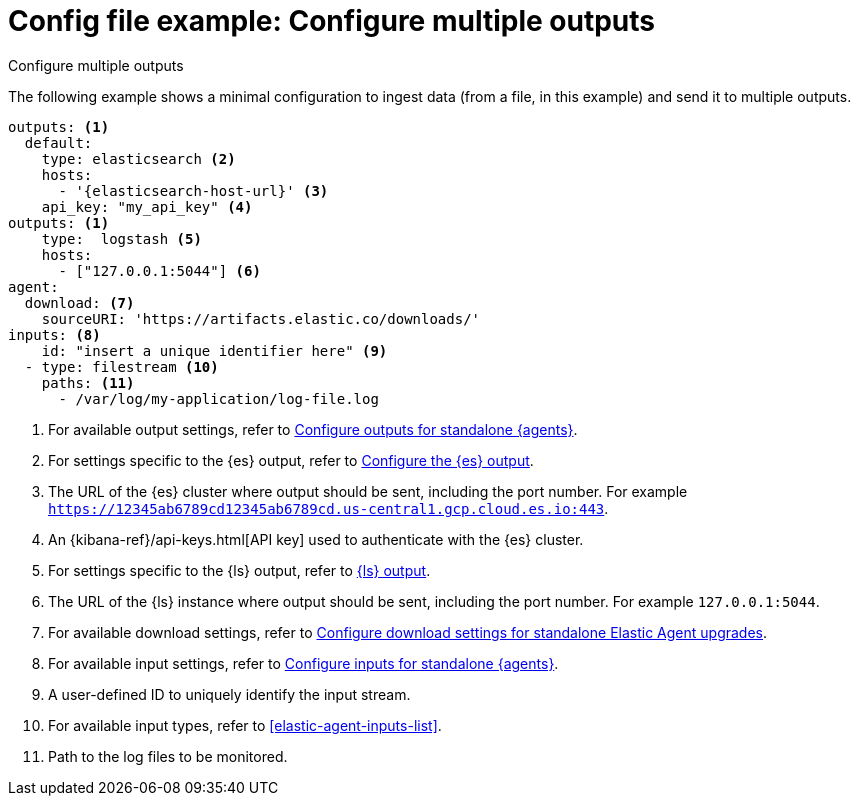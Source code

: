 [[config-file-example-multiple-outputs]]
= Config file example: Configure multiple outputs

++++
<titleabbrev>Configure multiple outputs</titleabbrev>
++++

The following example shows a minimal configuration to ingest data (from a file, in this example) and send it to multiple outputs.

["source","yaml"]
----
outputs: <1>
  default:
    type: elasticsearch <2>
    hosts:
      - '{elasticsearch-host-url}' <3>
    api_key: "my_api_key" <4>
outputs: <1>
    type:  logstash <5>
    hosts: 
      - ["127.0.0.1:5044"] <6>
agent:
  download: <7>
    sourceURI: 'https://artifacts.elastic.co/downloads/'
inputs: <8>
    id: "insert a unique identifier here" <9>
  - type: filestream <10>
    paths: <11>
      - /var/log/my-application/log-file.log
----

<1> For available output settings, refer to <<elastic-agent-output-configuration,Configure outputs for standalone {agents}>>.
<2> For settings specific to the {es} output, refer to <<elasticsearch-output,Configure the {es} output>>.
<3> The URL of the {es} cluster where output should be sent, including the port number. For example `https://12345ab6789cd12345ab6789cd.us-central1.gcp.cloud.es.io:443`.
<4> An {kibana-ref}/api-keys.html[API key] used to authenticate with the {es} cluster.
<5> For settings specific to the {ls} output, refer to <<logstash-output,{ls} output>>.
<6> The URL of the {ls} instance where output should be sent, including the port number. For example `127.0.0.1:5044`.
<7> For available download settings, refer to <<elastic-agent-standalone-download,Configure download settings for standalone Elastic Agent upgrades>>.
<8> For available input settings, refer to <<elastic-agent-input-configuration,Configure inputs for standalone {agents}>>.
<9> A user-defined ID to uniquely identify the input stream.
<10> For available input types, refer to <<elastic-agent-inputs-list>>.
<11> Path to the log files to be monitored.